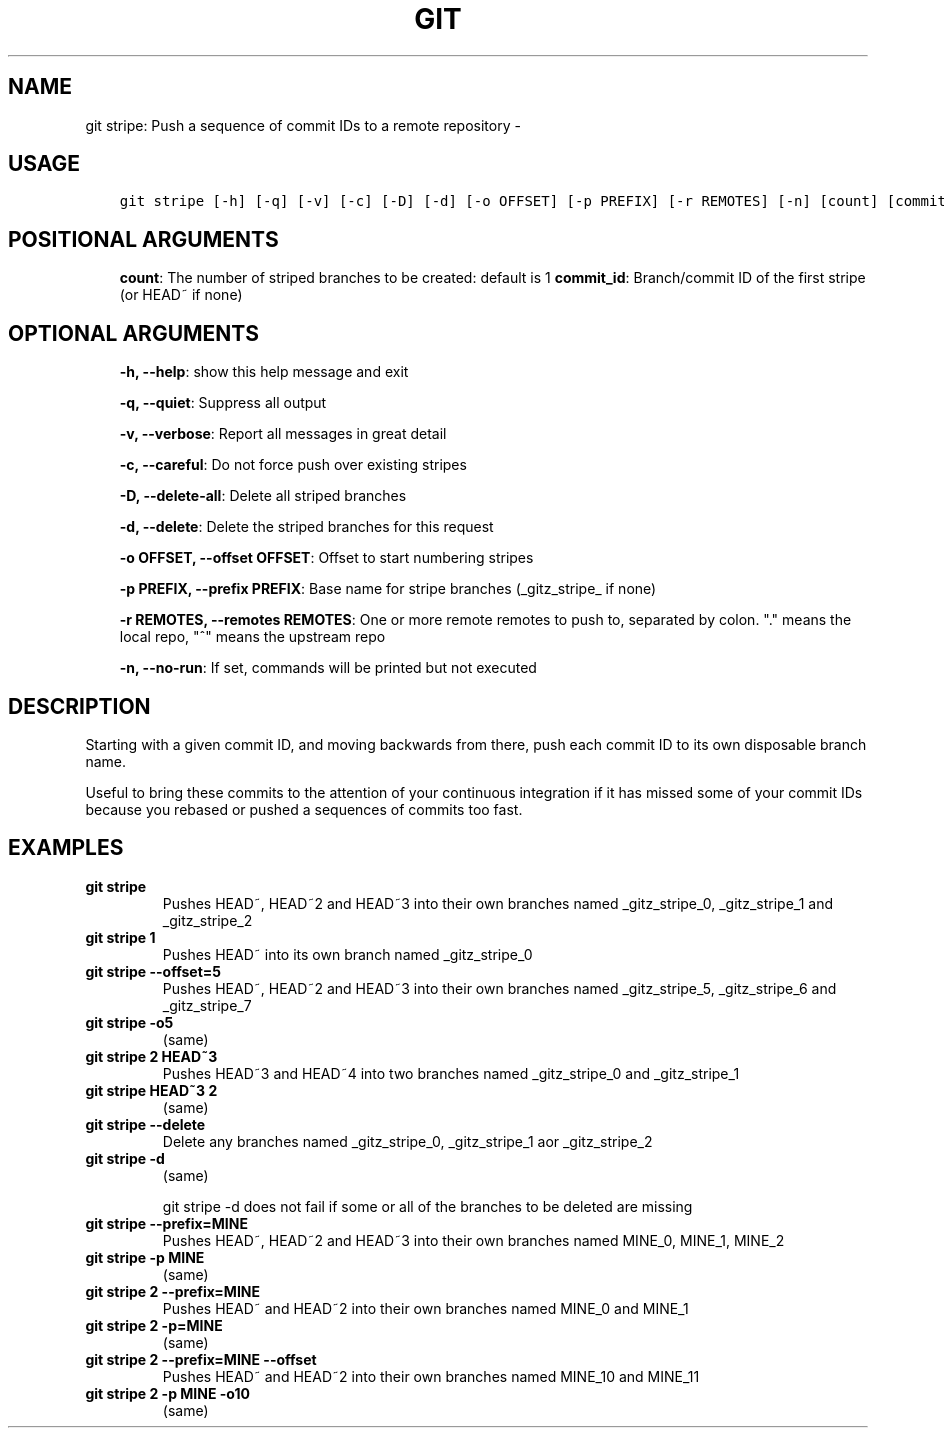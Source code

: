 .\" Man page generated from reStructuredText.
.
.TH GIT STRIPE: PUSH A SEQUENCE OF COMMIT IDS TO A REMOTE REPOSITORY  "" "" ""
.SH NAME
git stripe: Push a sequence of commit IDs to a remote repository \- 
.
.nr rst2man-indent-level 0
.
.de1 rstReportMargin
\\$1 \\n[an-margin]
level \\n[rst2man-indent-level]
level margin: \\n[rst2man-indent\\n[rst2man-indent-level]]
-
\\n[rst2man-indent0]
\\n[rst2man-indent1]
\\n[rst2man-indent2]
..
.de1 INDENT
.\" .rstReportMargin pre:
. RS \\$1
. nr rst2man-indent\\n[rst2man-indent-level] \\n[an-margin]
. nr rst2man-indent-level +1
.\" .rstReportMargin post:
..
.de UNINDENT
. RE
.\" indent \\n[an-margin]
.\" old: \\n[rst2man-indent\\n[rst2man-indent-level]]
.nr rst2man-indent-level -1
.\" new: \\n[rst2man-indent\\n[rst2man-indent-level]]
.in \\n[rst2man-indent\\n[rst2man-indent-level]]u
..
.SH USAGE
.INDENT 0.0
.INDENT 3.5
.sp
.nf
.ft C
git stripe [\-h] [\-q] [\-v] [\-c] [\-D] [\-d] [\-o OFFSET] [\-p PREFIX] [\-r REMOTES] [\-n] [count] [commit_id]
.ft P
.fi
.UNINDENT
.UNINDENT
.SH POSITIONAL ARGUMENTS
.INDENT 0.0
.INDENT 3.5
\fBcount\fP: The number of striped branches to be created: default is 1
\fBcommit_id\fP: Branch/commit ID of the first stripe (or HEAD~ if none)
.UNINDENT
.UNINDENT
.SH OPTIONAL ARGUMENTS
.INDENT 0.0
.INDENT 3.5
\fB\-h, \-\-help\fP: show this help message and exit
.sp
\fB\-q, \-\-quiet\fP: Suppress all output
.sp
\fB\-v, \-\-verbose\fP: Report all messages in great detail
.sp
\fB\-c, \-\-careful\fP: Do not force push over existing stripes
.sp
\fB\-D, \-\-delete\-all\fP: Delete all striped branches
.sp
\fB\-d, \-\-delete\fP: Delete the striped branches for this request
.sp
\fB\-o OFFSET, \-\-offset OFFSET\fP: Offset to start numbering stripes
.sp
\fB\-p PREFIX, \-\-prefix PREFIX\fP: Base name for stripe branches (_gitz_stripe_ if none)
.sp
\fB\-r REMOTES, \-\-remotes REMOTES\fP: One or more remote remotes to push to, separated by colon. "." means the local repo, "^" means the upstream repo
.sp
\fB\-n, \-\-no\-run\fP: If set, commands will be printed but not executed
.UNINDENT
.UNINDENT
.SH DESCRIPTION
.sp
Starting with a given commit ID, and moving backwards from there,
push each commit ID to its own disposable branch name.
.sp
Useful to bring these commits to the attention of your continuous integration
if it has missed some of your commit IDs because you rebased or pushed a
sequences of commits too fast.
.SH EXAMPLES
.INDENT 0.0
.TP
.B \fBgit stripe\fP
Pushes HEAD~, HEAD~2 and HEAD~3 into their own branches named
_gitz_stripe_0, _gitz_stripe_1 and _gitz_stripe_2
.TP
.B \fBgit stripe 1\fP
Pushes HEAD~ into its own branch named _gitz_stripe_0
.TP
.B \fBgit stripe \-\-offset=5\fP
Pushes HEAD~, HEAD~2 and HEAD~3 into their own branches named
_gitz_stripe_5, _gitz_stripe_6 and _gitz_stripe_7
.TP
.B \fBgit stripe \-o5\fP
(same)
.TP
.B \fBgit stripe 2 HEAD~3\fP
Pushes HEAD~3 and HEAD~4 into two branches named _gitz_stripe_0
and  _gitz_stripe_1
.TP
.B \fBgit stripe HEAD~3 2\fP
(same)
.TP
.B \fBgit stripe \-\-delete\fP
Delete any branches named _gitz_stripe_0, _gitz_stripe_1
aor _gitz_stripe_2
.TP
.B \fBgit stripe \-d\fP
(same)
.sp
git stripe \-d does not fail if some or all of the branches
to be deleted are missing
.TP
.B \fBgit stripe \-\-prefix=MINE\fP
Pushes HEAD~, HEAD~2 and HEAD~3 into their own branches named
MINE_0, MINE_1, MINE_2
.TP
.B \fBgit stripe \-p MINE\fP
(same)
.TP
.B \fBgit stripe 2 \-\-prefix=MINE\fP
Pushes HEAD~ and HEAD~2 into their own branches named MINE_0
and MINE_1
.TP
.B \fBgit stripe 2 \-p=MINE\fP
(same)
.TP
.B \fBgit stripe 2 \-\-prefix=MINE \-\-offset\fP
Pushes HEAD~ and HEAD~2 into their own branches named MINE_10
and MINE_11
.TP
.B \fBgit stripe 2 \-p MINE \-o10\fP
(same)
.UNINDENT
.\" Generated by docutils manpage writer.
.
